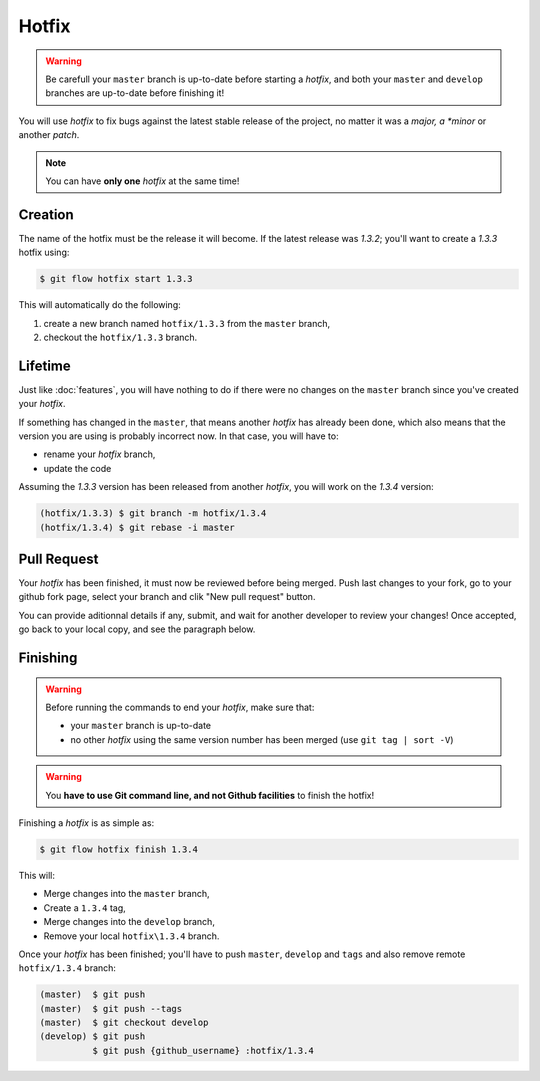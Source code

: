 Hotfix
======

.. warning::

   Be carefull your ``master`` branch is up-to-date before starting a `hotfix`, and both your ``master`` and ``develop`` branches are up-to-date before finishing it!

You will use `hotfix` to fix bugs against the latest stable release of the project, no matter it was a *major, a *minor* or another *patch*.

.. note::

   You can have **only one** `hotfix` at the same time!

Creation
--------

The name of the hotfix must be the release it will become. If the latest release was `1.3.2`; you'll want to create a `1.3.3` hotfix using:

.. code-block:: bash

   $ git flow hotfix start 1.3.3

This will automatically do the following:

1. create a new branch named ``hotfix/1.3.3`` from the ``master`` branch,
2. checkout the ``hotfix/1.3.3`` branch.

Lifetime
--------

Just like :doc:`features`, you will have nothing to do if there were no changes on the ``master`` branch since you've created your `hotfix`.

If something has changed in the ``master``, that means another `hotfix` has already been done, which also means that the version you are using is probably incorrect now. In that case, you will have to:

* rename your `hotfix` branch,
* update the code

Assuming the `1.3.3` version has been released from another `hotfix`, you will work on the `1.3.4` version:

.. code-block:: bash

   (hotfix/1.3.3) $ git branch -m hotfix/1.3.4
   (hotfix/1.3.4) $ git rebase -i master

Pull Request
------------

Your `hotfix` has been finished, it must now be reviewed before being merged. Push last changes to your fork, go to your github fork page, select your branch and clik "New pull request" button.

You can provide aditionnal details if any, submit, and wait for another developer to review your changes! Once accepted, go back to your local copy, and see the paragraph below.

Finishing
---------

.. warning::

   Before running the commands to end your `hotfix`, make sure that:

   * your ``master`` branch is up-to-date
   * no other `hotfix` using the same version number has been merged (use ``git tag | sort -V``)

.. warning::

   You **have to use Git command line, and not Github facilities** to finish the hotfix!

Finishing a `hotfix` is as simple as:

.. code-block:: bash

   $ git flow hotfix finish 1.3.4

This will:

* Merge changes into the ``master`` branch,
* Create a ``1.3.4`` tag,
* Merge changes into the ``develop`` branch,
* Remove your local ``hotfix\1.3.4`` branch.

Once your `hotfix` has been finished; you'll have to push ``master``, ``develop`` and ``tags`` and also remove remote ``hotfix/1.3.4`` branch:

.. code-block:: bash

   (master)  $ git push
   (master)  $ git push --tags
   (master)  $ git checkout develop
   (develop) $ git push
             $ git push {github_username} :hotfix/1.3.4

